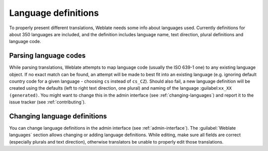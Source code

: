 .. _languages:

Language definitions
====================

To properly present different translations, Weblate needs some
info about languages used. Currently definitions for
about 350 languages are included, and the definition includes
language name, text direction, plural definitions and language code.

Parsing language codes
----------------------

While parsing translations, Weblate attempts to map language code
(usually the ISO 639-1 one) to any existing language object.
If no exact match can be found, an attempt will be made
to best fit into an existing language (e.g. ignoring default country code
for a given language - choosing ``cs`` instead of ``cs_CZ``).
Should also fail, a new language definition will be created using the defaults (left
to right text direction, one plural) and naming of the language :guilabel:``xx_XX (generated)``.
You might want to change this in the admin interface (see :ref:`changing-languages`)
and report it to the issue tracker (see :ref:`contributing`).

.. _changing-languages:

Changing language definitions
-----------------------------

You can change language definitions in the admin interface (see
:ref:`admin-interface`). The :guilabel:`Weblate languages` section
allows changing or adding language definitions. While editing, make sure
all fields are correct (especially plurals and text direction), otherwise
translators be unable to properly edit those translations.
